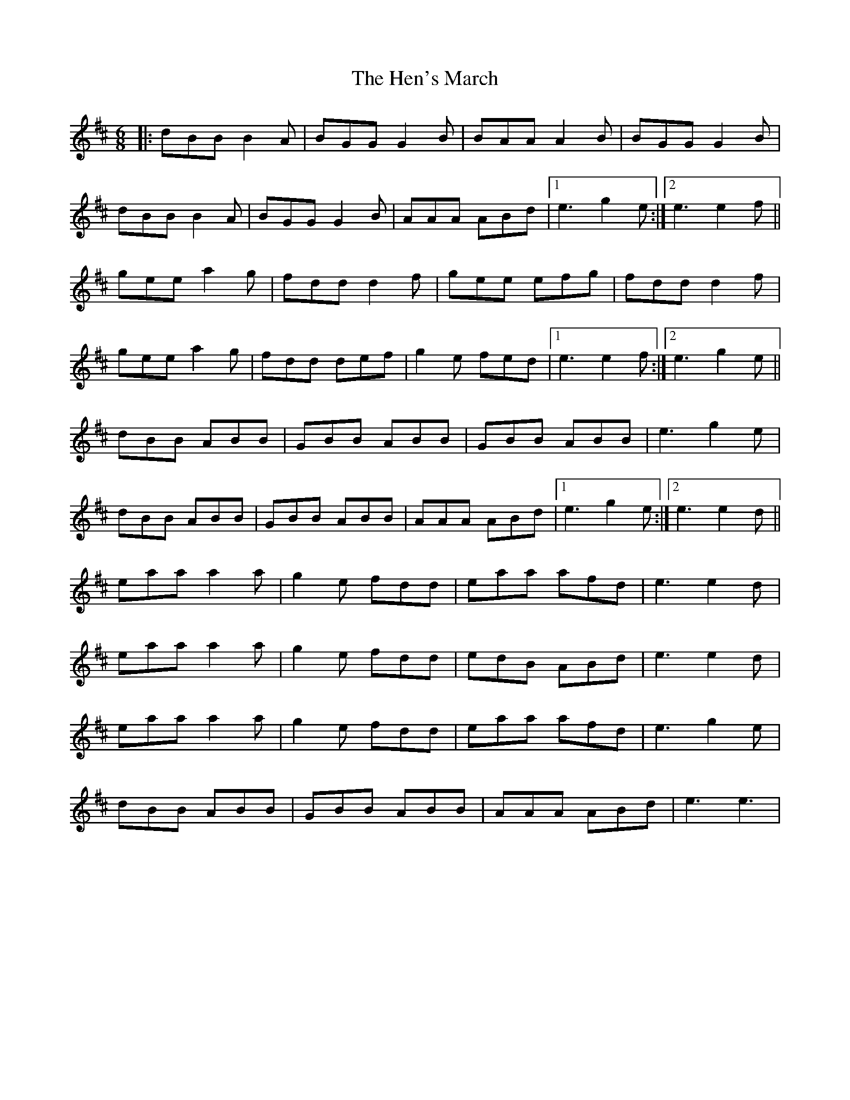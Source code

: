 X: 1
T: Hen's March, The
Z: Teslapiper
S: https://thesession.org/tunes/1794#setting1794
R: jig
M: 6/8
L: 1/8
K: Edor
|: dBB B2 A | BGG G2 B | BAA A2 B | BGG G2 B |
dBB B2 A | BGG G2 B | AAA ABd |1 e3 g2 e :|2 e3 e2 f ||
gee a2 g | fdd d2 f | gee efg | fdd d2 f |
gee a2 g | fdd def | g2 e fed |1 e3 e2 f :|2 e3 g2 e ||
dBB ABB | GBB ABB | GBB ABB | e3 g2 e |
dBB ABB | GBB ABB | AAA ABd |1 e3 g2 e :|2 e3 e2 d ||
eaa a2 a | g2 e fdd | eaa afd | e3 e2 d |
eaa a2 a | g2 e fdd | edB ABd | e3 e2 d |
eaa a2 a | g2 e fdd | eaa afd | e3 g2 e |
dBB ABB | GBB ABB | AAA ABd | e3 e3 |

